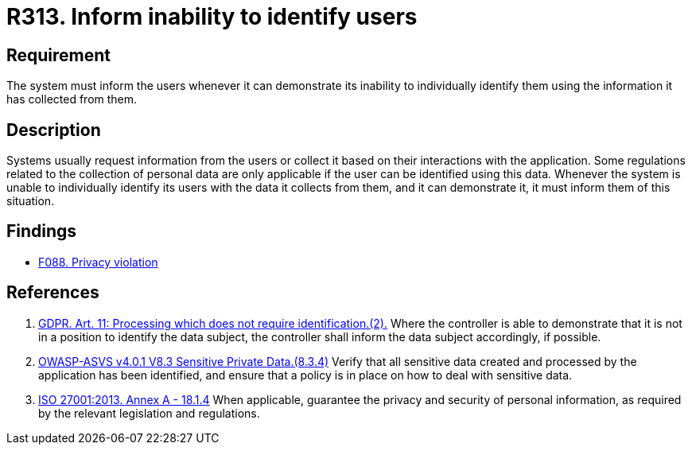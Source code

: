 :slug: rules/313/
:category: privacy
:description: This requirement establishes the importance of informing the user of the system's inability to identify them whenever it can be demonstrated.
:keywords: Requirement, Security, Data, GDPR, ISO, User Identification, Regulation, Rules, Ethical Hacking, Pentesting
:rules: yes

= R313. Inform inability to identify users

== Requirement

The system must inform the users whenever it can demonstrate its inability to
individually identify them using the information it has collected from them.

== Description

Systems usually request information from the users or collect it based
on their interactions with the application.
Some regulations related to the collection of personal data are only applicable
if the user can be identified using this data.
Whenever the system is unable to individually identify its users with the data
it collects from them,
and it can demonstrate it,
it must inform them of this situation.

== Findings

* [inner]#link:/findings/088/[F088. Privacy violation]#

== References

. [[r1]] link:https://gdpr-info.eu/art-11-gdpr/[GDPR. Art. 11: Processing which does not require identification.(2).]
Where the controller is able to demonstrate that it is not in a position to
identify the data subject,
the controller shall inform the data subject accordingly,
if possible.

. [[r2]] link:https://owasp.org/www-project-application-security-verification-standard/[OWASP-ASVS v4.0.1
V8.3 Sensitive Private Data.(8.3.4)]
Verify that all sensitive data created and processed by the application has
been identified,
and ensure that a policy is in place on how to deal with sensitive data.

. [[r3]] link:https://www.iso.org/obp/ui/#iso:std:54534:en[ISO 27001:2013. Annex A - 18.1.4]
When applicable, guarantee the privacy and security of personal information,
as required by the relevant legislation and regulations.
